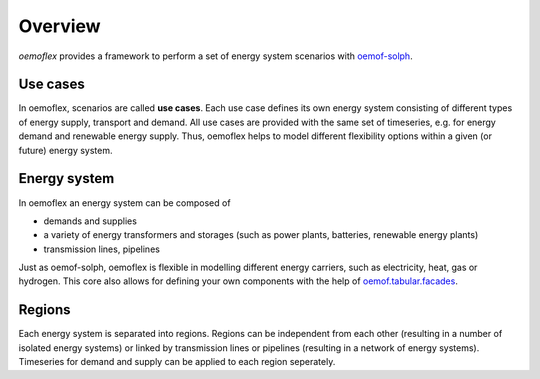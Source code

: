 .. _overview_label:

~~~~~~~~
Overview
~~~~~~~~

`oemoflex` provides a framework to perform a set of energy system scenarios with `oemof-solph <https://oemof-solph.readthedocs.io/>`_.


Use cases
=========

In oemoflex, scenarios are called **use cases**.
Each use case defines its own energy system consisting of different types of energy supply, transport and demand.
All use cases are provided with the same set of timeseries, e.g. for energy demand and renewable energy supply.
Thus, oemoflex helps to model different flexibility options within a given (or future) energy system.


Energy system
=============

In oemoflex an energy system can be composed of

* demands and supplies
* a variety of energy transformers and storages (such as power plants, batteries, renewable energy plants)
* transmission lines, pipelines

Just as oemof-solph, oemoflex is flexible in modelling different energy carriers, such as electricity, heat, gas or hydrogen.
This core also allows for defining your own components with the help of `oemof.tabular.facades <https://oemof-tabular.readthedocs.io/en/latest/tutorials/facade-usage.html>`_.


Regions
=======

Each energy system is separated into regions.
Regions can be independent from each other (resulting in a number of isolated energy systems) or linked by transmission lines or pipelines (resulting in a network of energy systems).
Timeseries for demand and supply can be applied to each region seperately.

.. Could regions be seen more general (with different timeseries to model the same energy system in different years)? Would extend the application field.
